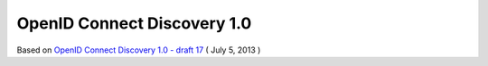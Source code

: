 ==============================
OpenID Connect Discovery 1.0
==============================

Based on `OpenID Connect Discovery 1.0 - draft 17 <http://openid.bitbucket.org/openid-connect-discovery-1_0.html>`_
( July 5, 2013 ) 

.. contents::
    :local:

